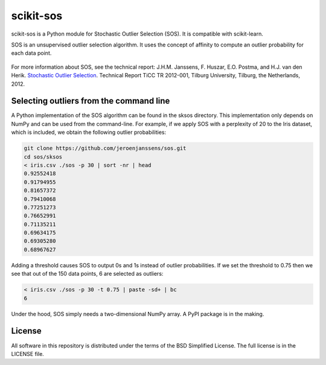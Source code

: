 scikit-sos
==========

scikit-sos is a Python module for Stochastic Outlier Selection (SOS). It
is compatible with scikit-learn.

SOS is an unsupervised outlier selection algorithm. It uses the concept
of affinity to compute an outlier probability for each data point.

.. figure:: doc/sos.png
   :alt: SOS

For more information about SOS, see the technical report: J.H.M.
Janssens, F. Huszar, E.O. Postma, and H.J. van den Herik. `Stochastic
Outlier
Selection <https://github.com/jeroenjanssens/sos/blob/master/doc/sos-ticc-tr-2012-001.pdf?raw=true>`__.
Technical Report TiCC TR 2012-001, Tilburg University, Tilburg, the
Netherlands, 2012.

Selecting outliers from the command line
----------------------------------------

A Python implementation of the SOS algorithm can be found in the sksos
directory. This implementation only depends on NumPy and can be used
from the command-line. For example, if we apply SOS with a perplexity of
20 to the Iris dataset, which is included, we obtain the following
outlier probabilities:

.. code:: bash

    git clone https://github.com/jeroenjanssens/sos.git 
    cd sos/sksos
    < iris.csv ./sos -p 30 | sort -nr | head
    0.92552418
    0.91794955
    0.81657372
    0.79410068
    0.77251273
    0.76652991
    0.71135211
    0.69634175
    0.69305280
    0.68967627

Adding a threshold causes SOS to output 0s and 1s instead of outlier
probabilities. If we set the threshold to 0.75 then we see that out of
the 150 data points, 6 are selected as outliers:

.. code:: bash

    < iris.csv ./sos -p 30 -t 0.75 | paste -sd+ | bc
    6

Under the hood, SOS simply needs a two-dimensional NumPy array. A PyPI
package is in the making.

License
-------

All software in this repository is distributed under the terms of the
BSD Simplified License. The full license is in the LICENSE file.
